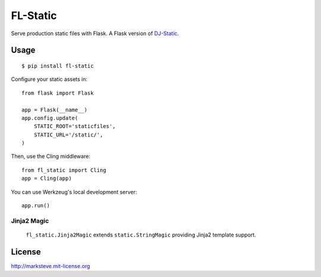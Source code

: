 FL-Static
=========

Serve production static files with Flask.
A Flask version of `DJ-Static <https://github.com/kennethreitz/dj-static>`_.


Usage
-----

::

    $ pip install fl-static

Configure your static assets in::

    from flask import Flask

    app = Flask(__name__)
    app.config.update(
        STATIC_ROOT='staticfiles',
        STATIC_URL='/static/',
    )

Then, use the Cling middleware::

    from fl_static import Cling
    app = Cling(app)

You can use Werkzeug's local development server::

    app.run()

Jinja2 Magic
^^^^^^^^^^^^

    ``fl_static.Jinja2Magic`` extends ``static.StringMagic`` providing Jinja2
    template support.

License
-------
http://marksteve.mit-license.org
